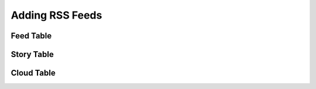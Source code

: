 Adding RSS Feeds
----------------


Feed Table
~~~~~~~~~~

Story Table
~~~~~~~~~~~

Cloud Table
~~~~~~~~~~~
